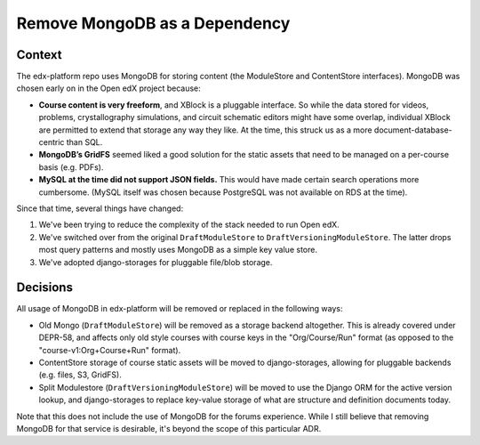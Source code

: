 Remove MongoDB as a Dependency
------------------------------

Context
=======

The edx-platform repo uses MongoDB for storing content (the ModuleStore and ContentStore interfaces). MongoDB was chosen early on in the Open edX project because:

* **Course content is very freeform**, and XBlock is a pluggable interface. So while the data stored for videos, problems, crystallography simulations, and circuit schematic editors might have some overlap, individual XBlock are permitted to extend that storage any way they like. At the time, this struck us as a more document-database-centric than SQL.
* **MongoDB’s GridFS** seemed liked a good solution for the static assets that need to be managed on a per-course basis (e.g. PDFs).
* **MySQL at the time did not support JSON fields.** This would have made certain search operations more cumbersome. (MySQL itself was chosen because PostgreSQL was not available on RDS at the time).

Since that time, several things have changed:

#. We've been trying to reduce the complexity of the stack needed to run Open edX.
#. We've switched over from the original ``DraftModuleStore`` to ``DraftVersioningModuleStore``. The latter drops most query patterns and mostly uses MongoDB as a simple key value store.
#. We've adopted django-storages for pluggable file/blob storage.

Decisions
=========

All usage of MongoDB in edx-platform will be removed or replaced in the following ways:

* Old Mongo (``DraftModuleStore``) will be removed as a storage backend altogether. This is already covered under DEPR-58, and affects only old style courses with course keys in the "Org/Course/Run" format (as opposed to the "course-v1:Org+Course+Run" format).
* ContentStore storage of course static assets will be moved to django-storages, allowing for pluggable backends (e.g. files, S3, GridFS).
* Split Modulestore (``DraftVersioningModuleStore``) will be moved to use the Django ORM for the active version lookup, and django-storages to replace key-value storage of what are structure and definition documents today.

Note that this does not include the use of MongoDB for the forums experience. While I still believe that removing MongoDB for that service is desirable, it's beyond the scope of this particular ADR.
